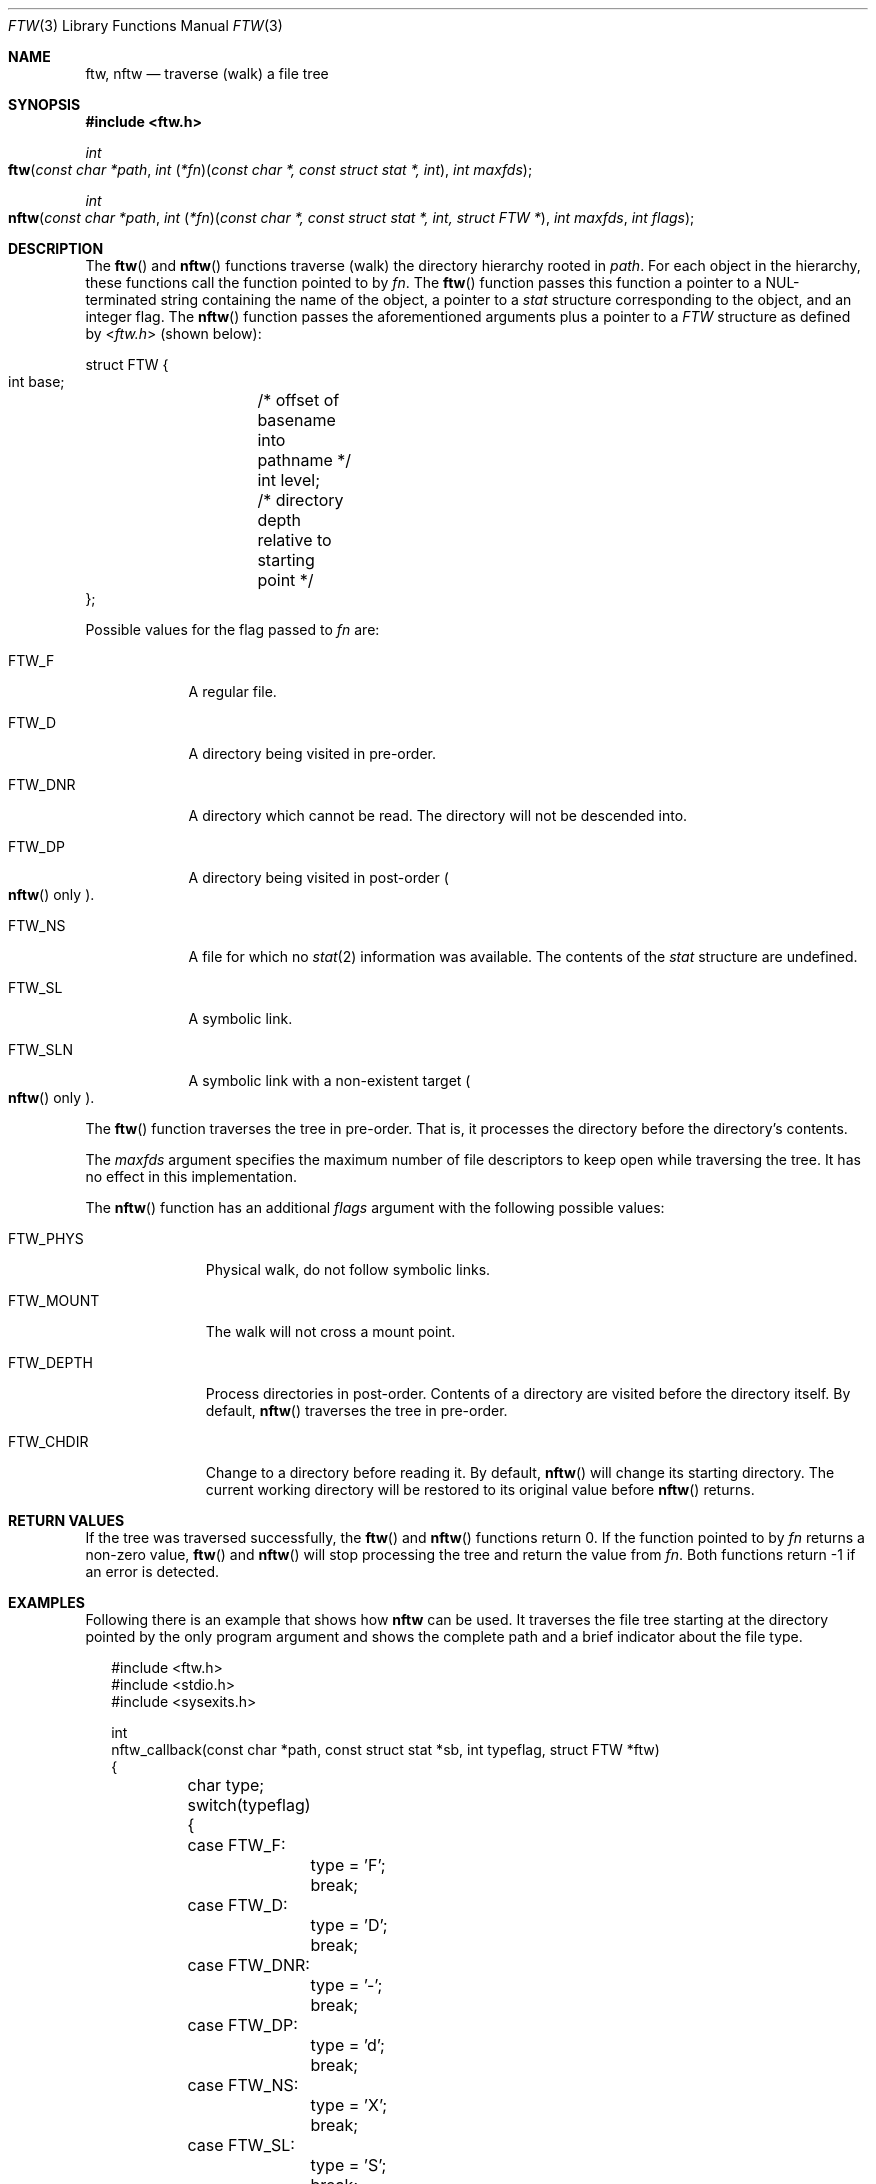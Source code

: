 .\"	$OpenBSD: ftw.3,v 1.5 2004/01/25 14:48:32 jmc Exp $
.\"
.\" Copyright (c) 2003 Todd C. Miller <Todd.Miller@courtesan.com>
.\"
.\" Permission to use, copy, modify, and distribute this software for any
.\" purpose with or without fee is hereby granted, provided that the above
.\" copyright notice and this permission notice appear in all copies.
.\"
.\" THE SOFTWARE IS PROVIDED "AS IS" AND THE AUTHOR DISCLAIMS ALL WARRANTIES
.\" WITH REGARD TO THIS SOFTWARE INCLUDING ALL IMPLIED WARRANTIES OF
.\" MERCHANTABILITY AND FITNESS. IN NO EVENT SHALL THE AUTHOR BE LIABLE FOR
.\" ANY SPECIAL, DIRECT, INDIRECT, OR CONSEQUENTIAL DAMAGES OR ANY DAMAGES
.\" WHATSOEVER RESULTING FROM LOSS OF USE, DATA OR PROFITS, WHETHER IN AN
.\" ACTION OF CONTRACT, NEGLIGENCE OR OTHER TORTIOUS ACTION, ARISING OUT OF
.\" OR IN CONNECTION WITH THE USE OR PERFORMANCE OF THIS SOFTWARE.
.\"
.\" Sponsored in part by the Defense Advanced Research Projects
.\" Agency (DARPA) and Air Force Research Laboratory, Air Force
.\" Materiel Command, USAF, under agreement number F39502-99-1-0512.
.\"
.Dd March 12, 2020
.Dt FTW 3
.Os
.Sh NAME
.Nm ftw , nftw
.Nd traverse (walk) a file tree
.Sh SYNOPSIS
.In ftw.h
.Ft int
.Fo ftw
.Fa "const char *path"
.Fa "int \*[lp]*fn\*[rp]\*[lp]const char *, const struct stat *, int\*[rp]"
.Fa "int maxfds"
.Fc
.Ft int
.Fo nftw
.Fa "const char *path"
.Fa "int \*[lp]*fn\*[rp]\*[lp]const char *, const struct stat *, int, struct FTW *\*[rp]"
.Fa "int maxfds"
.Fa "int flags"
.Fc
.Sh DESCRIPTION
The
.Fn ftw
and
.Fn nftw
functions traverse (walk) the directory hierarchy rooted in
.Fa path .
For each object in the hierarchy, these functions call the function
pointed to by
.Fa fn .
The
.Fn ftw
function passes this function a pointer to a
.Dv NUL Ns
-terminated string containing
the name of the object, a pointer to a
.Vt stat
structure corresponding to the
object, and an integer flag.
The
.Fn nftw
function passes the aforementioned arguments plus a pointer to a
.Vt FTW
structure as defined by
.In ftw.h
(shown below):
.Bd -literal
struct FTW {
    int base;	/* offset of basename into pathname */
    int level;	/* directory depth relative to starting point */
};
.Ed
.Pp
Possible values for the flag passed to
.Fa fn
are:
.Bl -tag -width ".Dv FTW_DNR"
.It Dv FTW_F
A regular file.
.It Dv FTW_D
A directory being visited in pre-order.
.It Dv FTW_DNR
A directory which cannot be read.
The directory will not be descended into.
.It Dv FTW_DP
A directory being visited in post-order
.Po Fn nftw
only
.Pc .
.It Dv FTW_NS
A file for which no
.Xr stat 2
information was available.
The contents of the
.Vt stat
structure are undefined.
.It Dv FTW_SL
A symbolic link.
.It Dv FTW_SLN
A symbolic link with a non-existent target
.Po Fn nftw
only
.Pc .
.El
.Pp
The
.Fn ftw
function traverses the tree in pre-order.
That is, it processes the directory before the directory's contents.
.Pp
The
.Fa maxfds
argument specifies the maximum number of file descriptors
to keep open while traversing the tree.
It has no effect in this implementation.
.Pp
The
.Fn nftw
function has an additional
.Fa flags
argument with the following possible values:
.Bl -tag -width ".Dv FTW_MOUNT"
.It Dv FTW_PHYS
Physical walk, do not follow symbolic links.
.It Dv FTW_MOUNT
The walk will not cross a mount point.
.It FTW_DEPTH
Process directories in post-order.
Contents of a directory are visited before the directory itself.
By default,
.Fn nftw
traverses the tree in pre-order.
.It FTW_CHDIR
Change to a directory before reading it.
By default,
.Fn nftw
will change its starting directory.
The current working directory will be restored to its original value before
.Fn nftw
returns.
.El
.Sh RETURN VALUES
If the tree was traversed successfully, the
.Fn ftw
and
.Fn nftw
functions return 0.
If the function pointed to by
.Fa fn
returns a non-zero value,
.Fn ftw
and
.Fn nftw
will stop processing the tree and return the value from
.Fa fn .
Both functions return \-1 if an error is detected.
.Sh EXAMPLES
Following there is an example that shows how
.Nm nftw
can be used.
It traverses the file tree starting at the directory pointed
by the only program argument and shows the complete path and a brief
indicator about the file type.
.Bd -literal -offset 2n
#include <ftw.h>
#include <stdio.h>
#include <sysexits.h>

int
nftw_callback(const char *path, const struct stat *sb, int typeflag, struct FTW *ftw)
{
	char type;

	switch(typeflag) {
	case FTW_F:
		type = 'F';
		break;
	case FTW_D:
		type = 'D';
		break;
	case FTW_DNR:
		type = '-';
		break;
	case FTW_DP:
		type = 'd';
		break;
	case FTW_NS:
		type = 'X';
		break;
	case FTW_SL:
		type = 'S';
		break;
	case FTW_SLN:
		type = 's';
		break;
	default:
		type = '?';
		break;
	}

	printf("[%c] %s\\n", type, path);

	return (0);
}

int
main(int argc, char **argv)
{

	if (argc != 2) {
		printf("Usage %s <directory>\\n", argv[0]);
		return (EX_USAGE);
	} else
		return (nftw(argv[1], nftw_callback, /* UNUSED */ 1, 0));
}
.Ed
.Sh ERRORS
The
.Fn ftw
and
.Fn nftw
functions may fail and set
.Va errno
for any of the errors specified for the library functions
.Xr close 2 ,
.Xr open 2 ,
.Xr stat 2 ,
.Xr malloc 3 ,
.Xr opendir 3
and
.Xr readdir 3 .
If the
.Dv FTW_CHDIR
flag is set, the
.Fn nftw
function may fail and set
.Va errno
for any of the errors specified for
.Xr chdir 2 .
In addition, either function may fail and set
.Va errno
as follows:
.Bl -tag -width Er
.It Bq Er EINVAL
The
.Fa maxfds
argument is less than 1.
.El
.Sh SEE ALSO
.Xr chdir 2 ,
.Xr close 2 ,
.Xr open 2 ,
.Xr stat 2 ,
.Xr fts 3 ,
.Xr malloc 3 ,
.Xr opendir 3 ,
.Xr readdir 3
.Sh STANDARDS
The
.Fn ftw
and
.Fn nftw
functions conform to
.St -p1003.1-2001 .
The
.Fn ftw
function was removed in
.St -p1003.1-2024 .
.Sh HISTORY
These functions first appeared in
.At V.3 .
Their first
.Fx
appearance was in
.Fx 5.3 .
.Sh BUGS
The
.Fa maxfds
argument is currently ignored.
